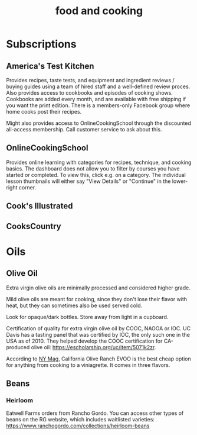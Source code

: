 :PROPERTIES:
:ID:       8C16EFC5-1640-4621-A9CD-5A32C927E687
:END:
#+title: food and cooking
#+category: food

* Subscriptions
** America's Test Kitchen
Provides recipes, taste tests, and equipment and ingredient reviews / buying guides using a team of hired staff and a well-defined review proces. Also provides access to cookbooks and episodes of cooking shows. Cookbooks are added every month, and are available with free shipping if you want the print edition. There is a members-only Facebook group where home cooks post their recipes.

Might also provides access to OnlineCookingSchool through the discounted all-access membership. Call customer service to ask about this.
** OnlineCookingSchool
Provides online learning with categories for recipes, technique, and cooking basics. The dashboard does not allow you to filter by courses you have started or completed. To view this, click e.g. on a category. The individual lesson thumbnails will either say "View Details" or "Continue" in the lower-right corner.
** Cook's Illustrated
** CooksCountry
* Oils
** Olive Oil
Extra virgin olive oils are minimally processed and considered higher grade.

Mild olive oils are meant for cooking, since they don't lose their flavor with heat, but they can sometimes also be used served cold.

Look for opaque/dark bottles. Store away from light in a cupboard.

Certification of quality for extra virgin olive oil by COOC, NAOOA or IOC. UC Davis has a tasting panel that was certified by IOC, the only such one in the USA as of 2010. They helped develop the COOC certification for CA-produced olive oil: https://escholarship.org/uc/item/5071k2zr.

According to [[https://nymag.com/strategist/article/best-olive-oils-according-to-chefs.html][NY Mag]], California Olive Ranch EVOO is the best cheap option for anything from cooking to a viniagrette. It comes in three flavors.
** Beans
*** Heirloom
Eatwell Farms orders from Rancho Gordo. You can access other types of beans on the RG website, which includes waitlisted varieties: https://www.ranchogordo.com/collections/heirloom-beans
